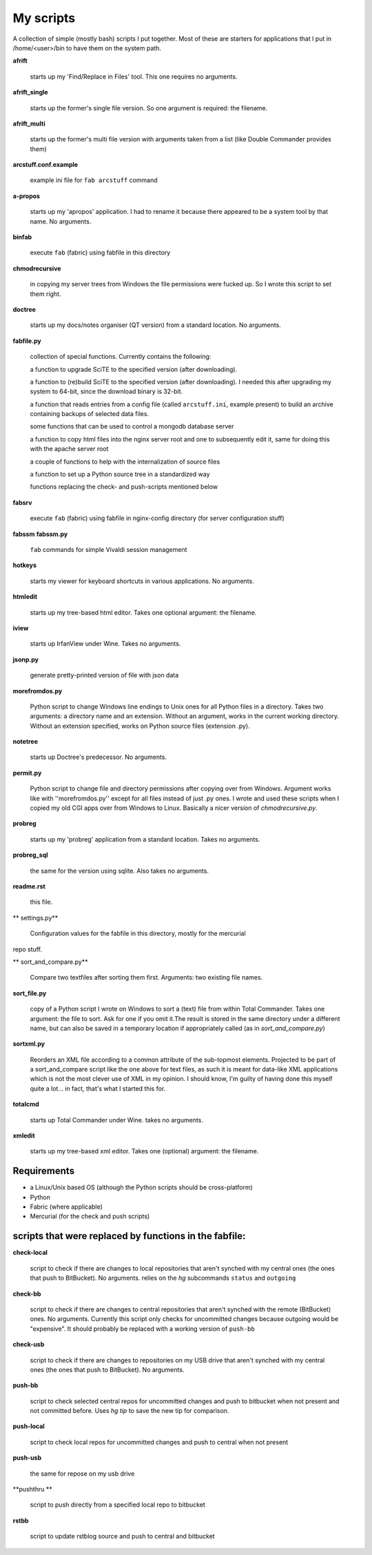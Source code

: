My scripts
==========

A collection of simple (mostly bash) scripts I put together. Most of these are starters for applications that I put in /home/<user>/bin to have them on the system path.

**afrift**

    starts up my 'Find/Replace in Files' tool. This one requires no arguments.

**afrift_single**

    starts up the former's single file version. So one argument is required: the filename.

**afrift_multi**

    starts up the former's multi file version with arguments taken from a list (like Double Commander provides them)

**arcstuff.conf.example**

    example ini file for ``fab arcstuff`` command

**a-propos**

    starts up my 'apropos' application. I had to rename it because there appeared to be a system tool by that name. No arguments.

**binfab**

    execute ``fab`` (fabric) using fabfile in this directory

**chmodrecursive**

    in copying my server trees from Windows the file permissions were fucked up. So I wrote this script to set them right.

**doctree**

    starts up my docs/notes organiser (QT version) from a standard location. No arguments.

**fabfile.py**

    collection of special functions. Currently contains the following:

    a function to upgrade SciTE to the specified version (after downloading).

    a function to (re)build SciTE to the specified version (after downloading).
    I needed this after upgrading my system to 64-bit, since the download binary is 32-bit.

    a function that reads entries from a config file (called ``arcstuff.ini``,
    example present) to build an archive containing backups of selected data files.

    some functions that can be used to control a mongodb database server

    a function to copy html files into the nginx server root and one to subsequently edit it, same for doing this with the apache server root

    a couple of functions to help with the internalization of source files

    a function to set up a Python source tree in a standardized way

    functions replacing the check- and push-scripts mentioned below

**fabsrv**

    execute ``fab`` (fabric) using fabfile in nginx-config directory (for server configuration stuff)

**fabssm**
**fabssm.py**

    ``fab`` commands for simple Vivaldi session management

**hotkeys**

    starts my viewer for keyboard shortcuts in various applications. No arguments.

**htmledit**

    starts up my tree-based html editor. Takes one optional argument: the filename.

**iview**

    starts up IrfanView under Wine. Takes no arguments.

**jsonp.py**

    generate pretty-printed version of file with json data

**morefromdos.py**

    Python script to change Windows line endings to Unix ones for all Python files in a directory. Takes two arguments: a directory name and an extension. Without an argument, works in the current working directory. Without an extension specified, works on Python source files (extension .py).

**notetree**

    starts up Doctree's predecessor. No arguments.

**permit.py**

    Python script to change file and directory permissions after copying over from Windows. Argument works like with ''morefromdos.py'' except for all files instead of just .py ones. I wrote and used these scripts when I copied my old CGI apps over from Windows to Linux. Basically a nicer version of *chmodrecursive.py*.

**probreg**

    starts up my 'probreg' application from a standard location. Takes no arguments.

**probreg_sql**

    the same for the version using sqlite. Also takes no arguments.

**readme.rst**

    this file.

** settings.py**

    Configuration values for the fabfile in this directory, mostly for the mercurial
repo stuff.

** sort_and_compare.py**

    Compare two textfiles after sorting them first. Arguments: two existing file names.

**sort_file.py**

    copy of a Python script I wrote on Windows to sort a (text) file from within Total Commander. Takes one argument: the file to sort. Ask for one if you omit it.The result is stored in the same directory under a different name, but can also be saved in a temporary location if appropriately called (as in *sort_and_compare.py*)

**sortxml.py**

    Reorders an XML file according to a common attribute of the sub-topmost elements. Projected to be part of a sort_and_compare script like the one above for text files, as such it is meant for data-like XML applications which is not the most clever use of XML in my opinion. I should know, I'm guilty of having done this myself quite a lot... in fact, that's what I started this for.

**totalcmd**

    starts up Total Commander under Wine. takes no arguments.

**xmledit**

    starts up my tree-based xml editor. Takes one (optional) argument: the filename.

Requirements
------------

- a Linux/Unix based OS (although the Python scripts should be cross-platform)
- Python
- Fabric (where applicable)
- Mercurial (for the check and push scripts)


scripts that were replaced by functions in the fabfile:
-------------------------------------------------------

**check-local**

    script to check if there are changes to local repositories that aren't synched with my central ones (the ones that push to BitBucket). No arguments.
    relies on the *hg* subcommands ``status`` and ``outgoing``

**check-bb**

    script to check if there are changes to central repositories that aren't synched with the remote (BitBucket) ones. No arguments.
    Currently this script only checks for uncommitted changes because outgoing would be "expensive".
    It should probably be replaced with a working version of ``push-bb``

**check-usb**

    script to check if there are changes to repositories on my USB drive that aren't synched with my central ones (the ones that push to BitBucket). No arguments.

**push-bb**

    script to check selected central repos for uncommitted changes and push to bitbucket when not present and not committed before. Uses `hg tip` to save the new tip for comparison.

**push-local**

    script to check local repos for uncommitted changes and push to central when not present

**push-usb**

    the same for repose on my usb drive

**pushthru **

    script to push directly from a specified local repo to bitbucket

**rstbb**

    script to update rstblog source and push to central and bitbucket

